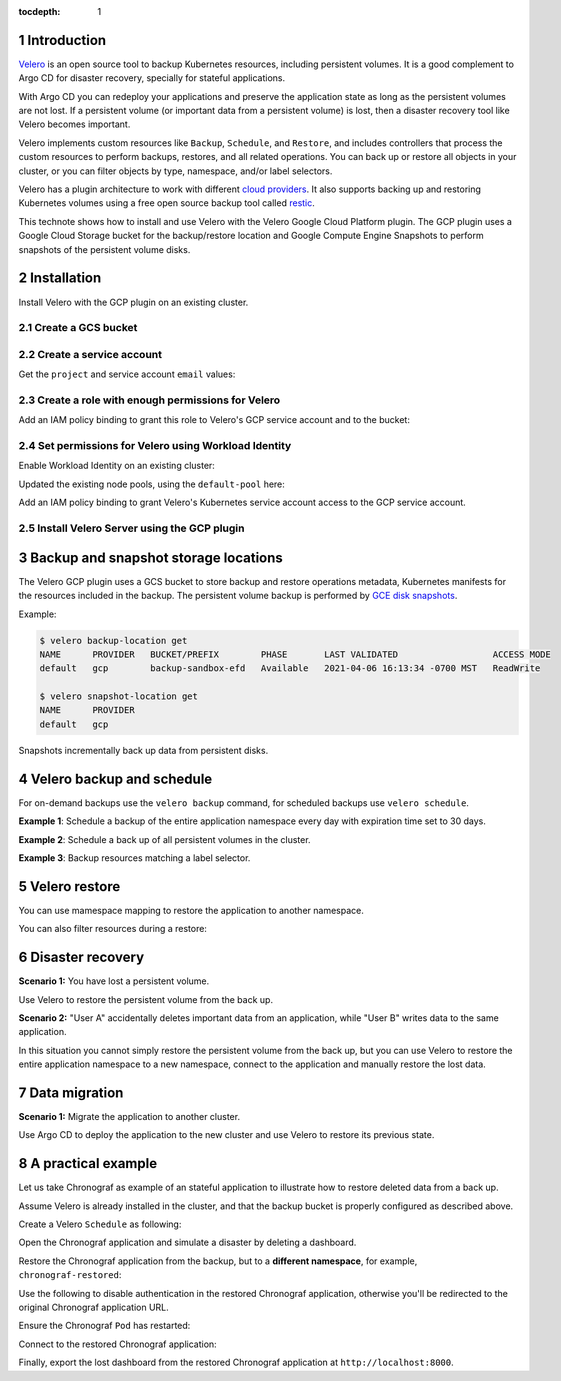 ..
  Technote content.

  See https://developer.lsst.io/restructuredtext/style.html
  for a guide to reStructuredText writing.

  Do not put the title, authors or other metadata in this document;
  those are automatically added.

  Use the following syntax for sections:

  Sections
  ========

  and

  Subsections
  -----------

  and

  Subsubsections
  ^^^^^^^^^^^^^^

  To add images, add the image file (png, svg or jpeg preferred) to the
  _static/ directory. The reST syntax for adding the image is

  .. figure:: /_static/filename.ext
     :name: fig-label

     Caption text.

   Run: ``make html`` and ``open _build/html/index.html`` to preview your work.
   See the README at https://github.com/lsst-sqre/lsst-technote-bootstrap or
   this repo's README for more info.

   Feel free to delete this instructional comment.

:tocdepth: 1

.. Please do not modify tocdepth; will be fixed when a new Sphinx theme is shipped.

.. sectnum::

.. TODO: Delete the note below before merging new content to the master branch.

Introduction
============

`Velero`_ is an open source tool to backup Kubernetes resources, including persistent volumes. 
It is a good complement to Argo CD for disaster recovery, specially for stateful applications.

.. _Velero: https://velero.io

With Argo CD you can redeploy your applications and preserve the application state as long as the persistent volumes are not lost. 
If a persistent volume (or important data from a persistent volume) is lost, then a disaster recovery tool like Velero becomes important.

Velero implements custom resources like ``Backup``, ``Schedule``, and ``Restore``, and
includes controllers that process the custom resources to perform backups, restores, and all related operations. 
You can back up or restore all objects in your cluster, or you can filter objects by type, namespace, and/or label selectors.

Velero has a plugin architecture to work with different `cloud providers`_. 
It also supports backing up and restoring Kubernetes volumes using a free open source backup tool called `restic`_.

.. _cloud providers: https://velero.io/docs/v1.5/supported-providers
.. _restic: https://github.com/restic/restic

This technote shows how to install and use Velero with the Velero Google Cloud Platform plugin. The GCP plugin uses a Google Cloud Storage bucket for the backup/restore location and Google Compute Engine Snapshots to perform snapshots of the persistent volume disks.

Installation
============

Install Velero with the GCP plugin on an existing cluster.

Create a GCS bucket
-------------------

.. prompt:: bash $,# auto

   BUCKET=<bucket>
   $ gsutil mb gs://$BUCKET/
 
Create a service account
------------------------

.. prompt:: bash$ $,# auto 

   $ gcloud iam service-accounts create velero \
      --display-name "Velero service account"

Get the ``project`` and service account ``email`` values:

.. prompt:: bash$ $,# auto

   PROJECT_ID=$(gcloud config get-value project)
   SERVICE_ACCOUNT_EMAIL=$(gcloud iam service-accounts list \
      --filter="displayName:Velero service account" \
      --format 'value(email)')

Create a role with enough permissions for Velero
------------------------------------------------

.. prompt:: bash$ $,# auto
   
   ROLE_PERMISSIONS=(
      compute.disks.get
      compute.disks.create
      compute.disks.createSnapshot
      compute.snapshots.get
      compute.snapshots.create
      compute.snapshots.useReadOnly
      compute.snapshots.delete
      compute.zones.get
   )
   $ gcloud iam roles create velero.server \
      --project $PROJECT_ID \
      --title "Velero Server" \
      --permissions "$(IFS=","; echo "${ROLE_PERMISSIONS[*]}")"

Add an IAM policy binding to grant this role to Velero's GCP service account and to the bucket:

.. prompt:: bash$ $,# auto

   $ gcloud projects add-iam-policy-binding $PROJECT_ID \
      --member serviceAccount:$SERVICE_ACCOUNT_EMAIL \
      --role projects/$PROJECT_ID/roles/velero.server
   $ gsutil iam ch serviceAccount:$SERVICE_ACCOUNT_EMAIL:objectAdmin gs://${BUCKET}


Set permissions for Velero using Workload Identity 
--------------------------------------------------

Enable Workload Identity on an existing cluster: 

.. prompt:: bash$ $,# auto
   
   CLUSTER=<cluster-name>
   ZONE=$(gcloud config get-value compute/zone)
   $ gcloud container clusters update $CLUSTER --zone=$ZONE \
      --workload-pool=$PROJECT_ID.svc.id.goog

Updated the existing node pools, using the ``default-pool`` here:

.. prompt:: bash$ $,# auto

   NODE_POOLS=default-pool 
   $ gcloud container node-pools update $NODE_POOLS \
      --zone=$ZONE \
      --cluster=$CLUSTER \
      --workload-metadata=GKE_METADATA


Add an IAM policy binding to grant Velero's Kubernetes service account access to the GCP service account.

.. prompt:: bash$ $,# auto 

   $ gcloud iam service-accounts add-iam-policy-binding \
      --role roles/iam.workloadIdentityUser \
      --member "serviceAccount:$PROJECT_ID.svc.id.goog[velero/velero]" \
      velero@$PROJECT_ID.iam.gserviceaccount.com


Install Velero Server using the GCP plugin
------------------------------------------

.. prompt:: bash$ $,# auto 

   $ velero install \
      --provider gcp \
      --plugins velero/velero-plugin-for-gcp:v1.2.0 \
      --bucket $BUCKET \
      --no-secret \
      --sa-annotations iam.gke.io/gcp-service-account=velero@$PROJECT_ID.iam.gserviceaccount.com \
      --backup-location-config serviceAccount=velero@$PROJECT_ID.iam.gserviceaccount.com \
      --wait


Backup and snapshot storage locations
=====================================

The Velero GCP plugin uses a GCS bucket to store backup and restore operations metadata, Kubernetes manifests for the resources included in the backup. The persistent volume backup is performed by `GCE disk snapshots`_. 

.. _GCE disk snapshots: https://cloud.google.com/compute/docs/disks/snapshots

Example:

.. code-block:: bash

   $ velero backup-location get
   NAME      PROVIDER   BUCKET/PREFIX        PHASE       LAST VALIDATED                  ACCESS MODE
   default   gcp        backup-sandbox-efd   Available   2021-04-06 16:13:34 -0700 MST   ReadWrite

   $ velero snapshot-location get
   NAME      PROVIDER
   default   gcp

Snapshots incrementally back up data from persistent disks. 


Velero backup and schedule
==========================

For on-demand backups use the ``velero backup`` command, for scheduled backups use ``velero schedule``.

**Example 1**: Schedule a backup of the entire application namespace every day with expiration time set to 30 days.

.. prompt:: bash$ $,# auto 

   $ velero schedule create <schedule-name> \
      --schedule="@every 24h" \
      --include-namespaces <app-namespace> \
      --ttl 720h

**Example 2**: Schedule a back up of all persistent volumes in the cluster.

.. prompt:: bash$ $,# auto 

   $ velero schedule create <schedule-name> \
      --schedule="@every 24h" \
      --include-resources persistentVolumes\
      --ttl 720h

**Example 3**: Backup resources matching a label selector.

.. prompt:: bash$ $,# auto 

   $ velero backup create <backup-name> \
   --selector <key>=<value>


Velero restore
==============

You can use mamespace mapping to restore the application to another namespace.

.. prompt:: bash$ $,# auto 

   $ velero restore create \
      --from-schedule <schedule-name> \
      --namespace-mappings <original-namespace>:<restored-namespace>

You can also filter resources during a restore:

.. prompt:: bash$ $,# auto 

   $ velero restore create \
      --from-schedule <schedule-name> \
      --include-resources persistentvolumes


Disaster recovery
=================

**Scenario 1:** You have lost a persistent volume.

Use Velero to restore the persistent volume from the back up.

**Scenario 2:** "User A" accidentally deletes important data from an application, while "User B" writes data to the same application.

In this situation you cannot simply restore the persistent volume from the back up, but you can use Velero to restore the entire application namespace to a new namespace, connect to the application and manually restore the lost data.

Data migration
==============

**Scenario 1:** Migrate the application to another cluster.

Use Argo CD to deploy the application to the new cluster and use Velero to restore its previous state.

A practical example
===================

Let us take Chronograf as example of an stateful application to illustrate how to restore deleted data from a back up.

Assume Velero is already installed in the cluster, and that the backup bucket is properly configured as described above. 

Create a Velero ``Schedule`` as following:

.. prompt:: bash$ $,# auto 

   $ velero schedule create chronograf \
      --schedule="@every 24h" \
      --include-namespaces chronograf \
      --ttl 720h
   Schedule "chronograf" created successfully.

.. prompt:: bash$ $,# auto 
   
   $ velero schedule get
   NAME         STATUS    CREATED                         SCHEDULE      BACKUP TTL   LAST BACKUP   SELECTOR
   chronograf   Enabled   2021-04-09 12:44:50 -0700 MST   @every 24h    720h0m0s     4s ago        <none>

Open the Chronograf application and simulate a disaster by deleting a dashboard.

Restore the Chronograf application from the backup, but to a **different namespace**, for example, ``chronograf-restored``:

.. prompt:: bash$ $,# auto

   $ velero restore create \
      --from-schedule chronograf \
      --namespace-mappings chronograf:chronograf-restored
   Restore request "chronograf-20210409131002" submitted successfully.
   Run `velero restore describe chronograf-20210409131002` or `velero restore logs chronograf-20210409131002` for more details.

Use the following to disable authentication in the restored Chronograf application, otherwise you'll be redirected to the original Chronograf application URL.

.. prompt:: bash$ $,# auto

   $ kubectl set env deployments --all TOKEN_SECRET- GH_CLIENT_ID- GH_CLIENT_SECRET- GH_ORGS- -n chronograf-restored

Ensure the Chronograf ``Pod`` has restarted:

.. prompt:: bash$ $,# auto

   $ kubectl delete --all pods -n chronograf-restored

Connect to the restored Chronograf application: 

.. prompt:: bash$ $,# auto

   $ kubectl port-forward -n chronograf-restored service/chronograf-chronograf 8000:80

Finally, export the lost dashboard from the restored Chronograf application at ``http://localhost:8000``.
 

.. Do not include the document title (it's automatically added from metadata.yaml).

.. .. rubric:: References

.. Make in-text citations with: :cite:`bibkey`.

.. .. bibliography:: local.bib lsstbib/books.bib lsstbib/lsst.bib lsstbib/lsst-dm.bib lsstbib/refs.bib lsstbib/refs_ads.bib
..    :style: lsst_aa
